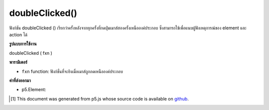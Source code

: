 .. raw:: html

	<script src="https://sketch.netpie.io/widget/p5-widget.js"></script>

doubleClicked()
===============

ฟังก์ชัน doubleClicked () เรียกว่าครั้งหลังจากทุกครั้งที่กดปุ่มเมาส์สองครั้งเหนือองค์ประกอบ ซึ่งสามารถใช้เพื่อแนบผู้ฟังเหตุการณ์ของ element และ action ได้

.. The .doubleClicked() function is called once after every time a
.. mouse button is pressed twice over the element. This can be used to
.. attach element and action specific event listeners.

**รูปแบบการใช้งาน**

doubleClicked ( fxn )

**พารามิเตอร์**

- ``fxn``  function: ฟังก์ชั่นที่จะยิงเมื่อเมาส์ถูกกดเหนือองค์ประกอบ

.. ``fxn``  function: function to be fired when mouse is pressed over the element.

**ค่าที่ส่งออกมา**

- p5.Element: 

.. p5.Element: 

.. raw:: html

	<script type="text/p5" data-autoplay data-hide-sourcecode>
	var cnv;
	var d;
	var g;
	function setup() {
	  cnv = createCanvas(100, 100);
	  cnv.doubleClicked(changeGray); // attach listener for
	                                // canvas click only
	  d = 10;
	  g = 100;
	}
	
	function draw() {
	  background(g);
	  ellipse(width/2, height/2, d, d);
	}
	
	// this function fires with any double click anywhere
	function doubleClicked() {
	  d = d + 10;
	}
	
	// this function fires only when cnv is clicked
	function changeGray() {
	  g = random(0, 255);
	}

	</script>

	<br><br>

..  [#f1] This document was generated from p5.js whose source code is available on `github <https://github.com/processing/p5.js>`_.
